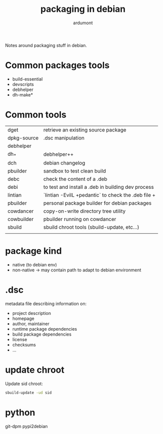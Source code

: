 #+title: packaging in debian
#+author: ardumont
#+source: https://www.debian.org/doc/manuals/packaging-tutorial/packaging-tutorial.en.pdf

Notes around packaging stuff in debian.

* Common packages tools

- build-essential
- devscripts
- debhelper
- dh-make*

* Common tools

|-------------+-----------------------------------------------------------------------------|
| dget        | retrieve an existing source package                                         |
| dpkg-source | .dsc manipulation                                                           |
| debhelper   |                                                                             |
| dh_*        | debhelper++                                                                 |
| dch         | debian changelog                                                            |
| pbuilder    | sandbox to test clean build                                                 |
| debc        | check the content of a .deb                                                 |
| debi        | to test and install a .deb in building dev process                          |
| lintian     | `lintian -EviIL +pedantic` to check the .deb file                         + |
| pbuilder    | personal package builder for debian packages                                |
| cowdancer   | copy-on-write directory tree utility                                        |
| cowbuilder  | pbuilder running on cowdancer                                               |
| sbuild      | sbuild chroot tools (sbuild-update, etc...)                                 |
|             |                                                                             |
|-------------+-----------------------------------------------------------------------------|

* package kind

- native (to debian env)
- non-native -> may contain path to adapt to debian environment

* .dsc

metadata file describing information on:
- project description
- homepage
- author, maintainer
- runtime package dependencies
- build package dependencies
- license
- checksums
- ...

* update chroot

Update sid chroot:
#+begin_src sh
sbuild-update -ud sid
#+end_src

* python

git-dpm
pypi2debian
